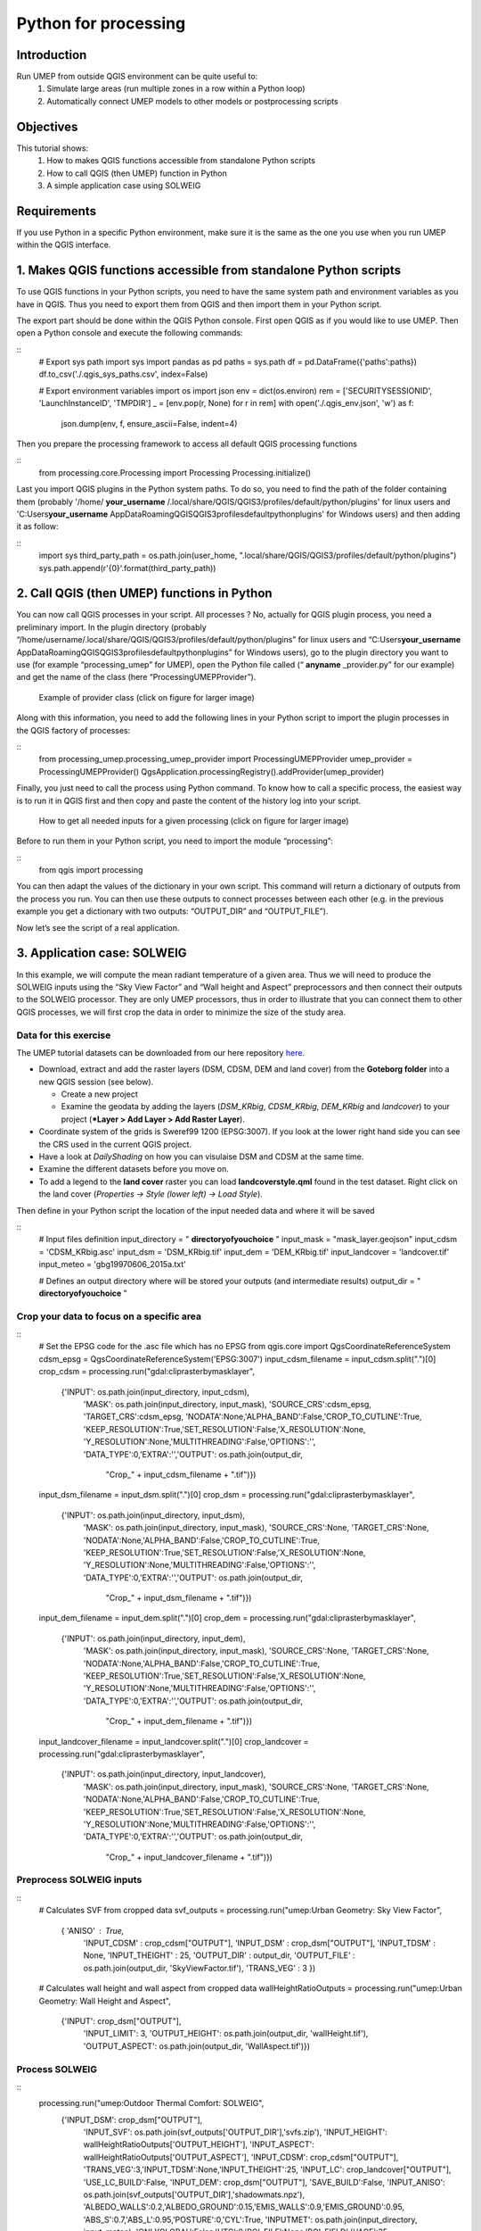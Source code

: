 .. _PythonProcessing:

Python for processing
=========================================

Introduction
------------

Run UMEP from outside QGIS environment can be quite useful to:
  #. Simulate large areas (run multiple zones in a row within a Python loop)
  #. Automatically connect UMEP models to other models or postprocessing scripts

Objectives
----------

This tutorial shows:
  #. How to makes QGIS functions accessible from standalone Python scripts
  #. How to call QGIS (then UMEP) function in Python
  #. A simple application case using SOLWEIG

Requirements
-----------------------

If you use Python in a specific Python environment, make sure it is the same as the one you use when you run UMEP within the QGIS interface.

1. Makes QGIS functions accessible from standalone Python scripts
-----------------------
To use QGIS functions in your Python scripts, you need to have the same system path and environment variables as you have in QGIS. Thus you need to export them from QGIS and then import them in your Python script.

The export part should be done within the QGIS Python console. First open QGIS as if you would like to use UMEP. Then open a Python console and execute the following commands:

::
  # Export sys path
  import sys
  import pandas as pd
  paths = sys.path
  df = pd.DataFrame({'paths':paths})
  df.to_csv('./.qgis_sys_paths.csv', index=False)

  # Export environment variables
  import os
  import json
  env = dict(os.environ)
  rem = ['SECURITYSESSIONID', 'LaunchInstanceID', 'TMPDIR']
  _ = [env.pop(r, None) for r in rem]
  with open('./.qgis_env.json', 'w') as f:
      json.dump(env, f, ensure_ascii=False, indent=4)

Then you prepare the processing framework to access all default QGIS processing functions

::
  from processing.core.Processing import Processing
  Processing.initialize()
  
Last you import QGIS plugins in the Python system paths. To do so, you need to find the path of the folder containing them (probably '/home/ **your_username** /.local/share/QGIS/QGIS3/profiles/default/python/plugins' for linux users and 'C:\Users\ **your_username** \AppData\Roaming\QGIS\QGIS3\profiles\default\python\plugins' for Windows users) and then adding it as follow:

::
  import sys
  third_party_path = os.path.join(user_home, ".local/share/QGIS/QGIS3/profiles/default/python/plugins")
  sys.path.append(r'{0}'.format(third_party_path))

2. Call QGIS (then UMEP) functions in Python
-----------------------
You can now call QGIS processes in your script. All processes ? No, actually for QGIS plugin process, you need a preliminary import. In the plugin directory (probably “/home/username/.local/share/QGIS/QGIS3/profiles/default/python/plugins” for linux users and “C:\Users\ **your_username** \AppData\Roaming\QGIS\QGIS3\profiles\default\python\plugins” for Windows users), go to the plugin directory you want to use (for example “processing_umep” for UMEP), open the Python file called (“ **anyname** _provider.py” for our example) and get the name of the class (here “ProcessingUMEPProvider”).

    .. figure:: /images/PythonProcessing_findClassName.png
       :alt:  None
       :width: 100%
       :align: center

       Example of provider class (click on figure for larger image)

Along with this information, you need to add the following lines in your Python script to import the plugin processes in the QGIS factory of processes:

::
  from processing_umep.processing_umep_provider import ProcessingUMEPProvider
  umep_provider = ProcessingUMEPProvider()
  QgsApplication.processingRegistry().addProvider(umep_provider)

Finally, you just need to call the process using Python command. To know how to call a specific process, the easiest way is to run it in QGIS first and then copy and paste the content of the history log into your script.

    .. figure:: /images/PythonProcessing_getProcessingDictionary.png
       :alt:  None
       :width: 100%
       :align: center

       How to get all needed inputs for a given processing (click on figure for larger image)

Before to run them in your Python script, you need to import the module “processing”:

::
  from qgis import processing

You can then adapt the values of the dictionary in your own script. This command will return a dictionary of outputs from the process you run. You can then use these outputs to connect processes between each other (e.g. in the previous example you get a dictionary with two outputs: “OUTPUT_DIR” and “OUTPUT_FILE”).

Now let’s see the script of a real application.

3. Application case: SOLWEIG
-----------------------
In this example, we will compute the mean radiant temperature of a given area. Thus we will need to produce the SOLWEIG inputs using the “Sky View Factor” and “Wall height and Aspect” preprocessors and then connect their outputs to the SOLWEIG processor. They are only UMEP processors, thus in order to illustrate that you can connect them to other QGIS processes, we will first crop the data in order to minimize the size of the study area.

Data for this exercise
~~~~~~~~~~~~~~~~~~~~~~

The UMEP tutorial datasets can be downloaded from our here repository
`here <https://github.com/Urban-Meteorology-Reading/Urban-Meteorology-Reading.github.io/tree/master/other%20files/Goteborg_SWEREF99_1200.zip>`__.

-  Download, extract and add the raster layers (DSM, CDSM, DEM and land
   cover) from the **Goteborg folder** into a new QGIS session (see
   below).

   -  Create a new project
   -  Examine the geodata by adding the layers (*DSM_KRbig*,
      *CDSM_KRbig*, *DEM_KRbig* and *landcover*) to your project (***Layer
      > Add Layer > Add Raster Layer**).

-  Coordinate system of the grids is Sweref99 1200 (EPSG:3007). If you
   look at the lower right hand side you can see the CRS used in the
   current QGIS project.
-  Have a look at `DailyShading` on how you can visulaise DSM and CDSM at the same time.
-  Examine the different datasets before you move on.
-  To add a legend to the **land cover** raster you can load
   **landcoverstyle.qml** found in the test dataset. Right click on the
   land cover (*Properties -> Style (lower left) -> Load Style*).

Then define in your Python script the location of the input needed data and where it will be saved

::
  # Input files definition
  input_directory = " **directoryofyouchoice** "
  input_mask = "mask_layer.geojson"
  input_cdsm = 'CDSM_KRbig.asc'
  input_dsm = 'DSM_KRbig.tif'
  input_dem = 'DEM_KRbig.tif'
  input_landcover = 'landcover.tif'
  input_meteo = 'gbg19970606_2015a.txt'

  # Defines an output directory where will be stored your outputs (and intermediate results)
  output_dir = " **directoryofyouchoice** "

Crop your data to focus on a specific area
~~~~~~~~~~~~~~~~~~~~~~

::
  # Set the EPSG code for the .asc file which has no EPSG
  from qgis.core import QgsCoordinateReferenceSystem
  cdsm_epsg = QgsCoordinateReferenceSystem('EPSG:3007')
  input_cdsm_filename = input_cdsm.split(".")[0]
  crop_cdsm = processing.run("gdal:cliprasterbymasklayer", 
                             {'INPUT': os.path.join(input_directory, input_cdsm),
                              'MASK': os.path.join(input_directory, input_mask),
                              'SOURCE_CRS':cdsm_epsg,
                              'TARGET_CRS':cdsm_epsg,
                              'NODATA':None,'ALPHA_BAND':False,'CROP_TO_CUTLINE':True,
                              'KEEP_RESOLUTION':True,'SET_RESOLUTION':False,'X_RESOLUTION':None,
                              'Y_RESOLUTION':None,'MULTITHREADING':False,'OPTIONS':'',
                              'DATA_TYPE':0,'EXTRA':'','OUTPUT': os.path.join(output_dir, 
                                                                              "Crop_" + \
                                                                              input_cdsm_filename + ".tif")})
  input_dsm_filename = input_dsm.split(".")[0]
  crop_dsm = processing.run("gdal:cliprasterbymasklayer", 
                             {'INPUT': os.path.join(input_directory, input_dsm),
                              'MASK': os.path.join(input_directory, input_mask),
                              'SOURCE_CRS':None,
                              'TARGET_CRS':None,
                              'NODATA':None,'ALPHA_BAND':False,'CROP_TO_CUTLINE':True,
                              'KEEP_RESOLUTION':True,'SET_RESOLUTION':False,'X_RESOLUTION':None,
                              'Y_RESOLUTION':None,'MULTITHREADING':False,'OPTIONS':'',
                              'DATA_TYPE':0,'EXTRA':'','OUTPUT': os.path.join(output_dir, 
                                                                              "Crop_" + \
                                                                              input_dsm_filename + ".tif")})
  input_dem_filename = input_dem.split(".")[0]
  crop_dem = processing.run("gdal:cliprasterbymasklayer", 
                             {'INPUT': os.path.join(input_directory, input_dem),
                              'MASK': os.path.join(input_directory, input_mask),
                              'SOURCE_CRS':None,
                              'TARGET_CRS':None,
                              'NODATA':None,'ALPHA_BAND':False,'CROP_TO_CUTLINE':True,
                              'KEEP_RESOLUTION':True,'SET_RESOLUTION':False,'X_RESOLUTION':None,
                              'Y_RESOLUTION':None,'MULTITHREADING':False,'OPTIONS':'',
                              'DATA_TYPE':0,'EXTRA':'','OUTPUT': os.path.join(output_dir, 
                                                                              "Crop_" + \
                                                                              input_dem_filename + ".tif")})
  input_landcover_filename = input_landcover.split(".")[0]
  crop_landcover = processing.run("gdal:cliprasterbymasklayer", 
                             {'INPUT': os.path.join(input_directory, input_landcover),
                              'MASK': os.path.join(input_directory, input_mask),
                              'SOURCE_CRS':None,
                              'TARGET_CRS':None,
                              'NODATA':None,'ALPHA_BAND':False,'CROP_TO_CUTLINE':True,
                              'KEEP_RESOLUTION':True,'SET_RESOLUTION':False,'X_RESOLUTION':None,
                              'Y_RESOLUTION':None,'MULTITHREADING':False,'OPTIONS':'',
                              'DATA_TYPE':0,'EXTRA':'','OUTPUT': os.path.join(output_dir, 
                                                                              "Crop_" + \
                                                                              input_landcover_filename + ".tif")})

Preprocess SOLWEIG inputs
~~~~~~~~~~~~~~~~~~~~~~

::
  # Calculates SVF from cropped data
  svf_outputs = processing.run("umep:Urban Geometry: Sky View Factor", 
                               { 'ANISO' : True, 
                                'INPUT_CDSM' : crop_cdsm["OUTPUT"], 
                                'INPUT_DSM' : crop_dsm["OUTPUT"], 
                                'INPUT_TDSM' : None, 'INPUT_THEIGHT' : 25, 
                                'OUTPUT_DIR' : output_dir, 
                                'OUTPUT_FILE' : os.path.join(output_dir, 'SkyViewFactor.tif'),
                                'TRANS_VEG' : 3 })

  # Calculates wall height and wall aspect from cropped data
  wallHeightRatioOutputs = processing.run("umep:Urban Geometry: Wall Height and Aspect",
                                          {'INPUT': crop_dsm["OUTPUT"],
                                           'INPUT_LIMIT': 3,
                                           'OUTPUT_HEIGHT': os.path.join(output_dir, 'wallHeight.tif'),
                                           'OUTPUT_ASPECT': os.path.join(output_dir, 'WallAspect.tif')})

Process SOLWEIG
~~~~~~~~~~~~~~~~~~~~~~

::
  processing.run("umep:Outdoor Thermal Comfort: SOLWEIG", 
                 {'INPUT_DSM': crop_dsm["OUTPUT"],
                  'INPUT_SVF': os.path.join(svf_outputs['OUTPUT_DIR'],'svfs.zip'),
                  'INPUT_HEIGHT': wallHeightRatioOutputs['OUTPUT_HEIGHT'],
                  'INPUT_ASPECT': wallHeightRatioOutputs['OUTPUT_ASPECT'],
                  'INPUT_CDSM': crop_cdsm["OUTPUT"],
                  'TRANS_VEG':3,'INPUT_TDSM':None,'INPUT_THEIGHT':25,
                  'INPUT_LC': crop_landcover["OUTPUT"],
                  'USE_LC_BUILD':False,
                  'INPUT_DEM': crop_dsm["OUTPUT"],
                  'SAVE_BUILD':False,
                  'INPUT_ANISO': os.path.join(svf_outputs['OUTPUT_DIR'],'shadowmats.npz'),
                  'ALBEDO_WALLS':0.2,'ALBEDO_GROUND':0.15,'EMIS_WALLS':0.9,'EMIS_GROUND':0.95,
                  'ABS_S':0.7,'ABS_L':0.95,'POSTURE':0,'CYL':True,
                  'INPUTMET': os.path.join(input_directory, input_meteo),
                  'ONLYGLOBAL':False,'UTC':0,'POI_FILE':None,'POI_FIELD':'','AGE':35,
                  'ACTIVITY':80,'CLO':0.9,'WEIGHT':75,'HEIGHT':180,'SEX':0,'SENSOR_HEIGHT':10,
                  'OUTPUT_TMRT':True,'OUTPUT_KDOWN':False,'OUTPUT_KUP':False,'OUTPUT_LDOWN':False,
                  'OUTPUT_LUP':False,'OUTPUT_SH':False,'OUTPUT_TREEPLANTER':False,
                  'OUTPUT_DIR': output_dir})
